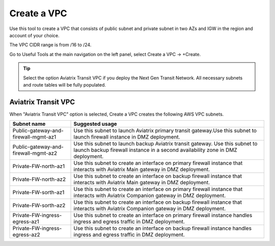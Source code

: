 .. meta::
   :description: VPC Network CIDR Management Tool
   :keywords: Aviatrix VPC Tracker, AWS VPC

###################################
Create a VPC
###################################

Use this tool to create a VPC that consists of public subnet and private subnet in two AZs 
and IGW in the region and account of your choice. 

The VPC CIDR range is from /16 to /24.

Go to Useful Tools at the main navigation on the left panel, select Create a VPC -> +Create.

.. tip::

  Select the option Aviatrix Transit VPC if you deploy the Next Gen Transit Network. All necessary subnets and route tables will be fully populated. 
 
Aviatrix Transit VPC
----------------------

When "Aviatrix Transit VPC" option is selected, Create a VPC creates the following AWS VPC subnets.

==========================================      ===================
**Subnet name**                                 **Suggested usage**
==========================================      ===================
Public-gateway-and-firewall-mgmt-az1            Use this subnet to launch Aviatrix primary transit gateway.Use this subnet to launch firewall instance in DMZ deployment. 
Public-gateway-and-firewall-mgmt-az2            Use this subnet to launch backup Aviatrix transit gateway. Use this subnet to launch backup firewall instance in a second availability zone in DMZ deployment.
Private-FW-north-az1                            Use this subnet to create an interface on primary firewall instance that interacts with Aviatrix Main gateway in DMZ deployment.
Private-FW-north-az2                            Use this subnet to create an interface on backup firewall instance that interacts with Aviatrix Main gateway in DMZ deployment.
Private-FW-sorth-az1                            Use this subnet to create an interface on primary firewall instance that interacts with Aviatrix Companion gateway in DMZ deployment.
Private-FW-sorth-az2                            Use this subnet to create an interface on backup firewall instance that interacts with Aviatrix Companion gateway in DMZ deployment.
Private-FW-ingress-egress-az1                   Use this subnet to create an interface on primary firewall instance handles ingress and egress traffic in DMZ deployment.
Private-FW-ingress-egress-az2                   Use this subnet to create an interface on backup firewall instance handles ingress and egress traffic in DMZ deployment.
==========================================      ===================


.. |edit-designated-gateway| image:: gateway_media/edit-designated-gateway.png
   :scale: 50%

.. disqus::
